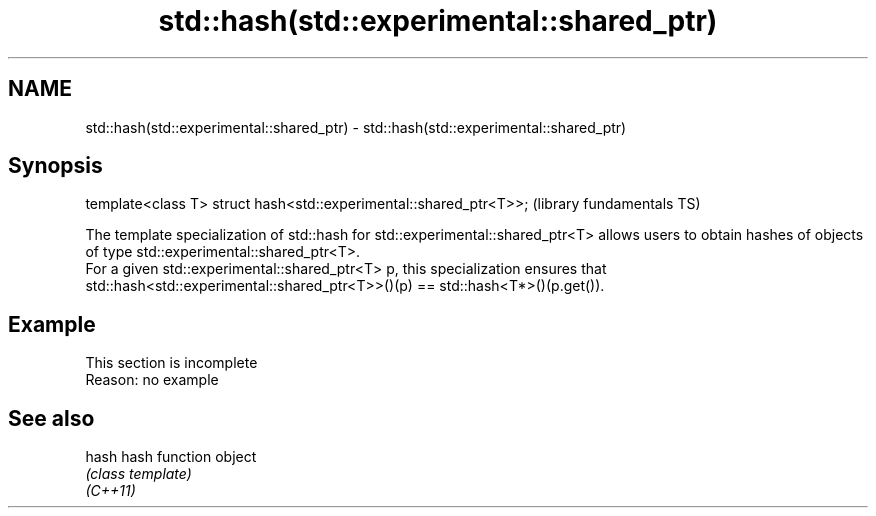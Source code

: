 .TH std::hash(std::experimental::shared_ptr) 3 "2020.03.24" "http://cppreference.com" "C++ Standard Libary"
.SH NAME
std::hash(std::experimental::shared_ptr) \- std::hash(std::experimental::shared_ptr)

.SH Synopsis

  template<class T> struct hash<std::experimental::shared_ptr<T>>;  (library fundamentals TS)

  The template specialization of std::hash for std::experimental::shared_ptr<T> allows users to obtain hashes of objects of type std::experimental::shared_ptr<T>.
  For a given std::experimental::shared_ptr<T> p, this specialization ensures that std::hash<std::experimental::shared_ptr<T>>()(p) == std::hash<T*>()(p.get()).

.SH Example


   This section is incomplete
   Reason: no example


.SH See also



  hash    hash function object
          \fI(class template)\fP
  \fI(C++11)\fP




